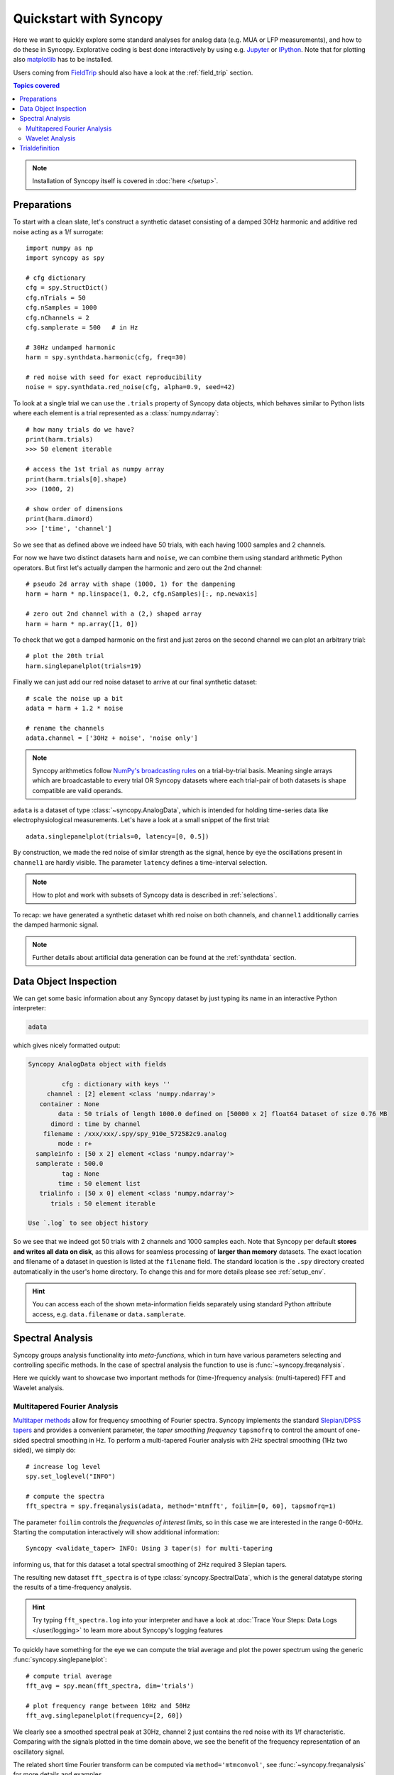 .. _quick_start:

************************
Quickstart with Syncopy
************************

Here we want to quickly explore some standard analyses for analog data (e.g. MUA or LFP measurements), and how to do these in Syncopy. Explorative coding is best done interactively by using e.g. `Jupyter <https://jupyter.org>`_ or `IPython <https://ipython.org>`_. Note that for plotting also `matplotlib <https://matplotlib.org>`_ has to be installed.

Users coming from `FieldTrip <https://www.fieldtriptoolbox.org/>`_ should also have a look at the :ref:`field_trip` section.

.. contents:: Topics covered
   :local:

.. note::
   Installation of Syncopy itself is covered in :doc:`here </setup>`.


Preparations
============

To start with a clean slate, let's construct a synthetic dataset consisting of a damped 30Hz harmonic
and additive red noise acting as a 1/f surrogate::

  import numpy as np
  import syncopy as spy

  # cfg dictionary
  cfg = spy.StructDict()
  cfg.nTrials = 50
  cfg.nSamples = 1000
  cfg.nChannels = 2
  cfg.samplerate = 500   # in Hz

  # 30Hz undamped harmonic
  harm = spy.synthdata.harmonic(cfg, freq=30)
  
  # red noise with seed for exact reproducibility
  noise = spy.synthdata.red_noise(cfg, alpha=0.9, seed=42)

To look at a single trial we can use the ``.trials`` property of Syncopy data objects, which behaves similar to Python lists where each element is a trial represented as a :class:`numpy.ndarray`::

  # how many trials do we have?
  print(harm.trials)
  >>> 50 element iterable

  # access the 1st trial as numpy array
  print(harm.trials[0].shape)
  >>> (1000, 2)

  # show order of dimensions
  print(harm.dimord)
  >>> ['time', 'channel']

So we see that as defined above we indeed have 50 trials, with each having 1000 samples and 2 channels.

For now we have two distinct datasets ``harm`` and ``noise``, we can combine them using standard arithmetic Python operators. But first let's actually dampen the harmonic and zero out the 2nd channel::

  # pseudo 2d array with shape (1000, 1) for the dampening
  harm = harm * np.linspace(1, 0.2, cfg.nSamples)[:, np.newaxis]
  
  # zero out 2nd channel with a (2,) shaped array
  harm = harm * np.array([1, 0])

To check that we got a damped harmonic on the first and just zeros on the second channel we can plot an arbitrary trial::

  # plot the 20th trial
  harm.singlepanelplot(trials=19)

.. image:: damped_harm.png
   :height: 220px

Finally we can just add our red noise dataset to arrive at our final synthetic dataset::

  # scale the noise up a bit
  adata = harm + 1.2 * noise

  # rename the channels
  adata.channel = ['30Hz + noise', 'noise only']
  
.. note::
   Syncopy arithmetics follow `NumPy's broadcasting rules <https://numpy.org/doc/stable/user/basics.broadcasting.html>`_ on a trial-by-trial basis. Meaning single arrays which are broadcastable to every trial OR Syncopy datasets where each trial-pair of both datasets is shape compatible are valid operands. 
  
``adata`` is a dataset of type :class:`~syncopy.AnalogData`, which is intended for holding time-series data like electrophysiological measurements. Let's have a look at a small snippet of the first trial::

  adata.singlepanelplot(trials=0, latency=[0, 0.5])

.. image:: damped_signals.png
   :height: 220px

By construction, we made the red noise of similar strength as the signal, hence by eye the oscillations present in ``channel1`` are hardly visible. The parameter ``latency`` defines a time-interval selection.

.. note::
   How to plot and work with subsets of Syncopy data is described in :ref:`selections`.

To recap: we have generated a synthetic dataset whith red noise on both channels, and ``channel1`` additionally carries the damped harmonic signal.

.. note::
   Further details about artificial data generation can be found at the :ref:`synthdata` section.


Data Object Inspection
======================

We can get some basic information about any Syncopy dataset by just typing its name in an interactive Python interpreter:

.. code-block:: python

   adata

which gives nicely formatted output:

.. code-block:: bash

   Syncopy AnalogData object with fields

            cfg : dictionary with keys ''
        channel : [2] element <class 'numpy.ndarray'>
      container : None
           data : 50 trials of length 1000.0 defined on [50000 x 2] float64 Dataset of size 0.76 MB
         dimord : time by channel
       filename : /xxx/xxx/.spy/spy_910e_572582c9.analog
           mode : r+
     sampleinfo : [50 x 2] element <class 'numpy.ndarray'>
     samplerate : 500.0
            tag : None
           time : 50 element list
      trialinfo : [50 x 0] element <class 'numpy.ndarray'>
         trials : 50 element iterable

   Use `.log` to see object history


So we see that we indeed got 50 trials with 2 channels and 1000 samples each. Note that Syncopy per default **stores and writes all data on disk**, as this allows for seamless processing of **larger than memory** datasets. The exact location and filename of a dataset in question is listed at the ``filename`` field. The standard location is the ``.spy`` directory created automatically in the user's home directory. To change this and for more details please see :ref:`setup_env`.

.. hint::
   You can access each of the shown meta-information fields separately using standard Python attribute access, e.g. ``data.filename`` or ``data.samplerate``.


Spectral Analysis
=================

Syncopy groups analysis functionality into *meta-functions*, which in turn have various parameters selecting and controlling specific methods. In the case of spectral analysis the function to use is :func:`~syncopy.freqanalysis`.

Here we quickly want to showcase two important methods for (time-)frequency analysis: (multi-tapered) FFT and Wavelet analysis.

.. _mtmfft:

Multitapered Fourier Analysis
------------------------------

`Multitaper methods <https://en.wikipedia.org/wiki/Multitaper>`_ allow for frequency smoothing of Fourier spectra. Syncopy implements the standard `Slepian/DPSS tapers <https://en.wikipedia.org/wiki/Window_function#DPSS_or_Slepian_window>`_ and provides a convenient parameter, the *taper smoothing frequency* ``tapsmofrq`` to control the amount of one-sided spectral smoothing in Hz. To perform a multi-tapered Fourier analysis with 2Hz spectral smoothing (1Hz two sided), we simply do::

  # increase log level
  spy.set_loglevel("INFO")

  # compute the spectra
  fft_spectra = spy.freqanalysis(adata, method='mtmfft', foilim=[0, 60], tapsmofrq=1)

The parameter ``foilim`` controls the *frequencies of interest  limits*, so in this case we are interested in the range 0-60Hz. Starting the computation interactively will show additional information::

  Syncopy <validate_taper> INFO: Using 3 taper(s) for multi-tapering

informing us, that for this dataset a total spectral smoothing of 2Hz required 3 Slepian tapers.

The resulting new dataset ``fft_spectra`` is of type :class:`syncopy.SpectralData`, which is the general datatype storing the results of a time-frequency analysis.

.. hint::
   Try typing ``fft_spectra.log`` into your interpreter and have a look at :doc:`Trace Your Steps: Data Logs </user/logging>` to learn more about Syncopy's logging features

To quickly have something for the eye we can compute the trial average and plot the power spectrum using the generic :func:`syncopy.singlepanelplot`::

  # compute trial average
  fft_avg = spy.mean(fft_spectra, dim='trials')

  # plot frequency range between 10Hz and 50Hz
  fft_avg.singlepanelplot(frequency=[2, 60])

.. image:: mtmfft_spec.png
   :height: 260px

We clearly see a smoothed spectral peak at 30Hz, channel 2 just contains the red noise with its 1/f characteristic. Comparing with the signals plotted in the time domain above, we see the benefit of the frequency representation of an oscillatory signal.

The related short time Fourier transform can be computed via ``method='mtmconvol'``, see :func:`~syncopy.freqanalysis` for more details and examples.

.. note::
   Have a look at :ref:`this section <workflow>` to get an overview about data processing principles with Syncopy

.. note::
   Have a look at :ref:`data_classes` to get an overview over the different data types of Syncopy
   
Wavelet Analysis
----------------

`Wavelet Analysis <https://en.wikipedia.org/wiki/Continuous_wavelet_transform>`_, especially with `Morlet Wavelets <https://en.wikipedia.org/wiki/Morlet_wavelet>`_, is a well established method for time-frequency analysis. For each frequency of interest (``foi``), a Wavelet function gets convolved with the signal yielding a time dependent cross-correlation. By (densely) scanning a range of frequencies, a continuous time-frequency representation of the original signal can be generated.

In Syncopy we can compute the Wavelet transform by calling :func:`~syncopy.freqanalysis` with the ``method='wavelet'`` argument::

  # define frequencies to scan
  fois = np.arange(10, 50, step=0.5) # 0.5Hz stepping
  wav_spectra = spy.freqanalysis(adata,
                                 method='wavelet',
				 foi=fois,
				 keeptrials=False)

Here we used an additional parameter supported by every Syncopy analysis method:

- ``keeptrials=False`` trial averaging of the result

.. hint::
   Have a look at the :ref:`parallel` section for information about concurrent computations with Syncopy.

To quickly inspect the results for each channel we can use::

  wav_spectra.multipanelplot()

.. image:: wavelet_spec.png
   :height: 250px

Again, we see a 30Hz signal in the 1st channel, and channel 2 is dominated by aperiodic dynamics resembling 1/f. However, in contrast to the ``method='mtmfft'`` call, now we also get information along the time axis. The dampening of the 30Hz harmonic over time in the first channel is clearly visible.

An improved method, the superlet transform, providing super-resolution time-frequency representations can be computed via ``method='superlet'``, see :func:`~syncopy.freqanalysis` for more details.

Trialdefinition
================

The ``.trialdefinition`` property controls how individual trials are defined from the underlying continuous data array. Let's have a look at the default trial definition coming from the synthetic data routines::

  adata.trialdefinition

This gives an output::

  array([[    0.,  1000.,  -500.],
       [ 1000.,  2000.,  -500.],
       [ 2000.,  3000.,  -500.],
       ...
       ]])

We see it is a ``nSamples x 3`` :class:`numpy.ndarray`, encoding ``[start, stop, offset]`` for each trial. Using NumPy we can create a new trialdefinition::

  # create simple trialdefinition array
  trl_def = np.array([[i * 2000, (i + 1) * 2000, 0] for i in range(25)]) 

  # copy original dataset
  adata2 = adata.copy()
  adata2.trialdefinition = trl_def

Here we effectively concatenated all consecutive trials, with the new trials being each 2000 samples long. If we inspect ``adata2`` now::

  adata2.trials
  >>> 25 element iterable

we see that now we only have 25 trials. And the trialdefinition looks accordingly::

  adata2.trialdefinition
  >>> array([[    0,  2000,     0],
       [ 2000,  4000,     0],
       [ 4000,  6000,     0],
       ...]])

.. warning::
   Data which is not covered by the trial definition gets stripped off the dataset after each and every operation (including selections!) to save disc space. Hence copying
   before applying a new trialdefinition is highly recommended.

Repeating the wavelet analysis reusing the ``fois`` defined above::
  
  wav_spectra2 = spy.freqanalysis(adata2,
                                  method='wavelet',
				  foi=fois,
				  keeptrials=False)
  
  wav_spectra2.multipanelplot()

.. image:: wavelet_spec2.png
   :height: 250px
   
We now see the trials are 4 seconds long (2000 samples times 1/500Hz = 4s), so the **time axis automatically changed according to the new trialdefinition**. Also the trials now start at zero seconds, as we set the offsets to zero. As we have now chained two damped harmonics together, we can see 30Hz *epochs* in the first channel.
